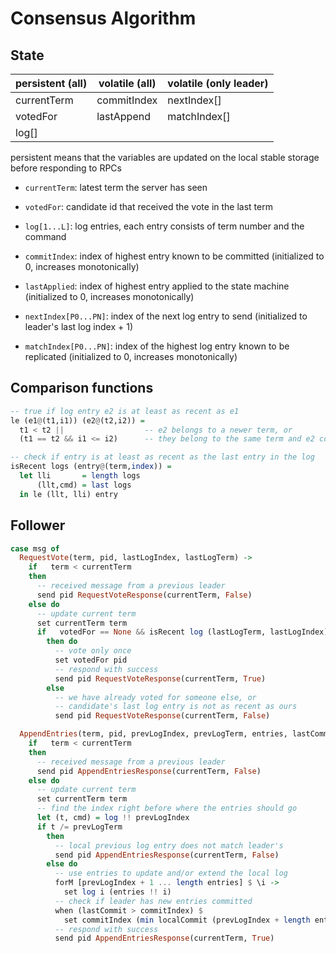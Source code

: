 * Consensus Algorithm

** State
   
| persistent (all) | volatile (all) | volatile (only leader) |
|------------------+----------------+------------------------|
| currentTerm      | commitIndex    | nextIndex[]            |
| votedFor         | lastAppend     | matchIndex[]           |
| log[]            |                |                        |

persistent means that the variables are updated on the local stable storage
before responding to RPCs

- =currentTerm=: latest term the server has seen
- =votedFor=: candidate id that received the vote in the last term
- =log[1...L]=: log entries, each entry consists of term number and the command

- =commitIndex=: index of highest entry known to be committed (initialized to 0,
  increases monotonically)
- =lastApplied=: index of highest entry applied to the state machine
  (initialized to 0, increases monotonically)

- =nextIndex[P0...PN]=: index of the next log entry to send (initialized to
  leader's last log index + 1)
- =matchIndex[P0...PN]=: index of the highest log entry known to be replicated
  (initialized to 0, increases monotonically)
  
** Comparison functions

#+BEGIN_SRC haskell
-- true if log entry e2 is at least as recent as e1
le (e1@(t1,i1)) (e2@(t2,i2)) =
  t1 < t2 ||                  -- e2 belongs to a newer term, or
  (t1 == t2 && i1 <= i2)      -- they belong to the same term and e2 comes after

-- check if entry is at least as recent as the last entry in the log
isRecent logs (entry@(term,index)) =
  let lli       = length logs
      (llt,cmd) = last logs
  in le (llt, lli) entry
#+END_SRC

** Follower

#+BEGIN_SRC haskell
case msg of
  RequestVote(term, pid, lastLogIndex, lastLogTerm) ->
    if   term < currentTerm
    then
      -- received message from a previous leader
      send pid RequestVoteResponse(currentTerm, False)
    else do
      -- update current term
      set currentTerm term
      if   votedFor == None && isRecent log (lastLogTerm, lastLogIndex)
        then do
          -- vote only once
          set votedFor pid
          -- respond with success
          send pid RequestVoteResponse(currentTerm, True)
        else
          -- we have already voted for someone else, or
          -- candidate's last log entry is not as recent as ours
          send pid RequestVoteResponse(currentTerm, False)

  AppendEntries(term, pid, prevLogIndex, prevLogTerm, entries, lastCommit) ->
    if   term < currentTerm
    then
      -- received message from a previous leader
      send pid AppendEntriesResponse(currentTerm, False)
    else do
      -- update current term
      set currentTerm term
      -- find the index right before where the entries should go
      let (t, cmd) = log !! prevLogIndex
      if t /= prevLogTerm
        then
          -- local previous log entry does not match leader's
          send pid AppendEntriesResponse(currentTerm, False)
        else do
          -- use entries to update and/or extend the local log
          forM [prevLogIndex + 1 ... length entries] $ \i ->
            set log i (entries !! i)
          -- check if leader has new entries committed
          when (lastCommit > commitIndex) $
            set commitIndex (min localCommit (prevLogIndex + length entries))
          -- respond with success
          send pid AppendEntriesResponse(currentTerm, True)
#+END_SRC


# * Consensus Algorithm

# ** State

# #+BEGIN_SRC haskell
# data Pid = Int

# data Entry = Entry { cmdTerm :: Int    -- term when entry is received
#                    , command :: String -- command for the state machine
#                    }

# data ServerType = Follower | Candidate | Leader

# data State = State { -- -----------------------------------------------------------
#                      -- Persistent state on all servers
#                      -- -----------------------------------------------------------
#                        currentTerm :: Int       -- latest term server has seen
#                      , votedFor    :: Maybe Pid -- pid of the candidate voted for
#                                                 -- in current term
#                      , log         :: [Entry]   -- log entries
#                      -- -----------------------------------------------------------
#                      -- Volatile state on all servers
#                      -- -----------------------------------------------------------
#                      , commitIndex :: Int -- index of highest log entry known committed
#                      , lastApplied :: Int -- index of highest log entry applied to the 
#                                           -- state machine
#                      -- -----------------------------------------------------------
#                      -- Volatile state on leaders
#                      -- -----------------------------------------------------------
#                      , nextIndex  :: [Int] -- for each server, index of the next
#                                            -- log entry to send to that server
#                      , matchIndex :: [Int] -- for each server, index of highest log
#                                            -- entry known to be replicated on server
#                      }  

# #+END_SRC
  
# ** RPC Messages

# #+BEGIN_SRC haskell
# data Message =
#     RequestVote { term         :: Int -- candidate's term
#                 , candidateId  :: Pid -- candidate requesting vote
#                 , lastLogIndex :: Int -- index of candidate's last log entry
#                 , lastLogTerm  :: Int -- term of candidate's last log entry
#                 }
  
#   | RequestVoteResp { term        :: Int  -- for candidate to update itself
#                     , voteGranted :: Bool -- true means candidate received vote
#                     }
  
#   | AppendEntries { term         :: Int     -- leader's term
#                   , leaderId     :: Pid     -- so follower can redirect clients
#                   , prevLogIndex :: Int     -- index of log entry immediately preceding new ones
#                   , prevLogTerm  :: Int     -- term of prevLogIndex entry
#                   , entries      :: [Entry] -- log entries to store, empty for heartbeat
#                   , leaderCommit :: Int     -- leader's commit index
#                   }
  
#   | AppendEntriesResp { term    :: Int -- for leader to update itself
#                       , success :: Pid -- true if follower contained entry matching
#                                        -- prevLogIndex and prevLogTerm
#                       }

# #+END_SRC

# ** Leader Election

# #+BEGIN_SRC haskell
# n       = 5
# -- every node on the system
# servers :: [Pid]
# servers =  [1..n]

# -- candidate's event loop
# candidate :: State -> Process ()
# candidate s@(State{..}) = do
#   self <- getSelfPid
#   let term' = term + 1
#       msg   = RequestVote { term         = term'
#                           , candidateId  = self
#                           , lastLogIndex = length log
#                           , lastLogTerm  = cmdTerm (last log)
#                           }
#   -- request vote from everyone
#   forM servers (\p -> send p msg)

#   let s' = s { term      = term'
#              , votedFor  = Just self
#              }
#   waitForVotes s' 1

# waitForVotes :: State -> Int -> Process () 
# waitForVotes s@(State{..}) c =
#   if   2 * c > n
#   then leader s                 -- become the leader
#   else do msg <- recv
#           case msg of
#             RequestVoteResp(term',vote) ->
#               if   vote
#               then waitForVotes s (c+1)
#               else if term' > term
#                    then follower (s { term = term' }) -- become a follower
#                    else waitForVotes s c -- loop
#             Timeout ->
#               candidate s       -- restart a new election
#             AppendEntries(term',pid,prevLI,prevLT,commitI) ->
#               if   term' >= term
#               then follower (s { term = term' }) -- become a follower
#               else waitForVotes s c -- loop

# -- follower's event loop              
# follower :: State -> Process ()
# follower s@(State{..}) = do
#   msg <- recv
#   case msg of
#     RequestVote(term',pid,lli,llt) ->
#       do let my_lli = length log
#              my_llt = cmdTerm (last log)
#          when (term' > term &&                                  -- is it a new term ?
#                (votedFor == Just pid || votedFor == Nothing) && -- have I voted before ?
#                (llt,lli) >= (my_llt, my_lli)) $                  -- is candidate up to date ?
#            send pid (RequestVoteResp term True)
#     ...
# #+END_SRC



